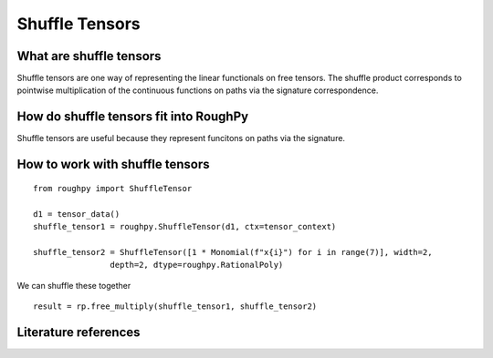 .. _shuffle_tensors:

***************
Shuffle Tensors
***************

^^^^^^^^^^^^^^^^^^^^^^^^
What are shuffle tensors
^^^^^^^^^^^^^^^^^^^^^^^^

Shuffle tensors are one way of representing the linear functionals on free tensors.
The shuffle product corresponds to pointwise multiplication of the continuous functions on paths via the signature correspondence.

^^^^^^^^^^^^^^^^^^^^^^^^^^^^^^^^^^^^^^^
How do shuffle tensors fit into RoughPy
^^^^^^^^^^^^^^^^^^^^^^^^^^^^^^^^^^^^^^^

Shuffle tensors are useful because they represent funcitons on paths via the signature.


^^^^^^^^^^^^^^^^^^^^^^^^^^^^^^^^
How to work with shuffle tensors
^^^^^^^^^^^^^^^^^^^^^^^^^^^^^^^^

::

    from roughpy import ShuffleTensor

    d1 = tensor_data()
    shuffle_tensor1 = roughpy.ShuffleTensor(d1, ctx=tensor_context)

    shuffle_tensor2 = ShuffleTensor([1 * Monomial(f"x{i}") for i in range(7)], width=2,
                    depth=2, dtype=roughpy.RationalPoly)

We can shuffle these together

::

    result = rp.free_multiply(shuffle_tensor1, shuffle_tensor2)

.. todo::

    - Print output of shuffle

^^^^^^^^^^^^^^^^^^^^^
Literature references
^^^^^^^^^^^^^^^^^^^^^

.. bibliography::

.. todo::
    Include references: (create individual bib file)
        - Reutenauer